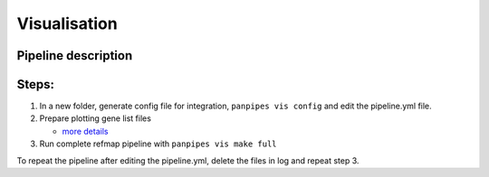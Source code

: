 Visualisation
=============

Pipeline description
--------------------


Steps:
------

1. In a new folder, generate config file for integration,
   ``panpipes vis config`` and edit the pipeline.yml file.
2. Prepare plotting gene list files

   -  `more
      details <https://github.com/DendrouLab/panpipes/blob/main/docs/gene_list_format.md>`__

3. Run complete refmap pipeline with ``panpipes vis make full``

To repeat the pipeline after editing the pipeline.yml, delete the files
in log and repeat step 3.